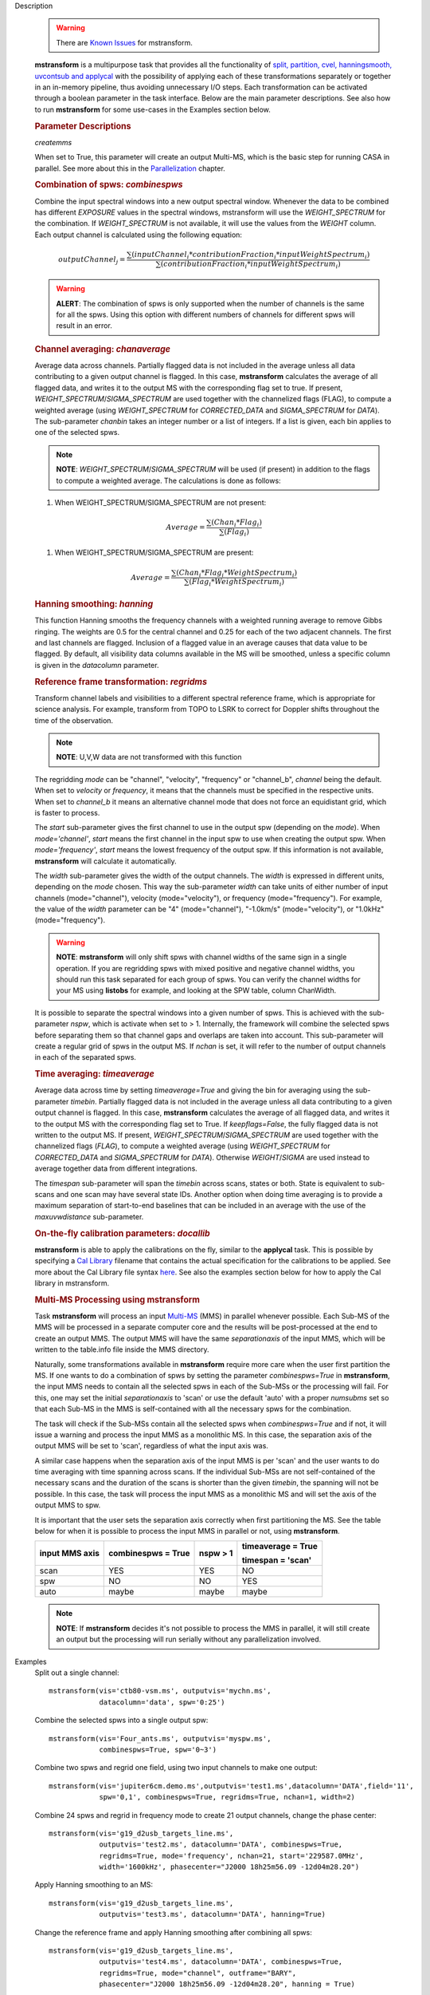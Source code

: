 

.. _Description:

Description

   .. warning:: There are `Known Issues <../../notebooks/introduction.html#Known-Issues>`__ for mstransform.

   **mstransform** is a multipurpose task that provides all the
   functionality of
   `split, partition, cvel, hanningsmooth, uvcontsub and applycal <../../api/casatasks.rst>`__
   with the possibility of applying each of these transformations
   separately or together in an in-memory pipeline, thus avoiding
   unnecessary I/O steps. Each transformation can be activated
   through a boolean parameter in the task interface. Below are the
   main parameter descriptions. See also how to run **mstransform**
   for some use-cases in the Examples section below.

   
   .. rubric:: Parameter Descriptions
   
   *createmms*
   
   When set to True, this parameter will create an output Multi-MS,
   which is the basic step for running CASA in parallel. See more
   about this in the
   `Parallelization <../../notebooks/parallel-processing.ipynb>`__
   chapter.

   
   .. rubric:: Combination of spws: *combinespws*
   
   Combine the input spectral windows into a new output spectral
   window. Whenever the data to be combined has different *EXPOSURE*
   values in the spectral windows, mstransform will use the
   *WEIGHT_SPECTRUM* for the combination. If *WEIGHT_SPECTRUM* is not
   available, it will use the values from the *WEIGHT* column. Each
   output channel is calculated using the following equation:
   
   .. math:: outputChannel_{j} = \frac{\sum (inputChannel_{i}*contributionFraction_{i}*inputWeightSpectrum_{i})}{\sum(contributionFraction_{i}*inputWeightSpectrum_{i})}
   
   .. warning:: **ALERT**: The combination of spws is only supported when the
      number of channels is the same for all the spws. Using this
      option with different numbers of channels for different spws
      will result in an error.

   
   .. rubric:: Channel averaging: *chanaverage*
   
   Average data across channels. Partially flagged data is not
   included in the average unless all data contributing to a given
   output channel is flagged. In this case, **mstransform**
   calculates the average of all flagged data, and writes it to the
   output MS with the corresponding flag set to true. If present,
   *WEIGHT_SPECTRUM*/*SIGMA_SPECTRUM* are used together with the
   channelized flags (FLAG), to compute a weighted average (using
   *WEIGHT_SPECTRUM* for *CORRECTED_DATA* and *SIGMA_SPECTRUM* for
   *DATA*). The sub-parameter *chanbin* takes an integer number or a
   list of integers. If a list is given, each bin applies to one of
   the selected spws.
   
   .. note:: **NOTE**: *WEIGHT_SPECTRUM*/*SIGMA_SPECTRUM* will be used (if
      present) in addition to the flags to compute a weighted
      average. The calculations is done as follows:
   
   #. When WEIGHT_SPECTRUM/SIGMA_SPECTRUM are not present:
   
   .. math:: Average = \frac{\sum(Chan_{i}*Flag_{i})}{\sum(Flag_{i})}
   
   #. When WEIGHT_SPECTRUM/SIGMA_SPECTRUM are present:

   
   .. math:: Average = \frac{\sum(Chan_i*Flag_i*WeightSpectrum_i)}{\sum(Flag_i*WeightSpectrum_i)}

   
   .. rubric:: Hanning smoothing: *hanning*
   
   This function Hanning smooths the frequency channels with a
   weighted running average to remove Gibbs ringing. The weights are
   0.5 for the central channel and 0.25 for each of the two adjacent
   channels. The first and last channels are flagged. Inclusion of a
   flagged value in an average causes that data value to be flagged.
   By default, all visibility data columns available in the MS will
   be smoothed, unless a specific column is given in the *datacolumn*
   parameter.

   
   .. rubric:: Reference frame transformation: *regridms*
   
   Transform channel labels and visibilities to a different spectral
   reference frame, which is appropriate for science analysis. For
   example, transform from TOPO to LSRK to correct for Doppler shifts
   throughout the time of the observation.
   
   .. note:: **NOTE**: U,V,W data are not transformed with this function
   
   The regridding *mode* can be "channel", "velocity", "frequency" or
   "channel_b", *channel* being the default. When set to *velocity*
   or *frequency*, it means that the channels must be specified in
   the respective units. When set to *channel_b* it means an
   alternative channel mode that does not force an equidistant grid,
   which is faster to process.
   
   The *start* sub-parameter gives the first channel to use in the
   output spw (depending on the *mode*). When *mode='channel'*,
   *start* means the first channel in the input spw to use when
   creating the output spw. When *mode='frequency'*, *start* means
   the lowest frequency of the output spw. If this information is not
   available, **mstransform** will calculate it automatically.
   
   The *width* sub-parameter gives the width of the output channels.
   The *width* is expressed in different units, depending on the
   *mode* chosen. This way the sub-parameter *width* can take units
   of either number of input channels (mode="channel"), velocity
   (mode="velocity"), or frequency (mode="frequency"). For example,
   the value of the *width* parameter can be "4" (mode="channel"),
   "-1.0km/s" (mode="velocity"), or "1.0kHz" (mode="frequency").
   
   .. warning:: **NOTE**: **mstransform** will only shift spws with channel
      widths of the same sign in a single operation. If you are
      regridding spws with mixed positive and negative channel
      widths, you should run this task separated for each group of
      spws. You can verify the channel widths for your MS using
      **listobs** for example, and looking at the SPW table, column
      ChanWidth.
   
   It is possible to separate the spectral windows into a given
   number of spws. This is achieved with the sub-parameter *nspw*,
   which is activate when set to > 1. Internally, the framework will
   combine the selected spws before separating them so that channel
   gaps and overlaps are taken into account. This sub-parameter will
   create a regular grid of spws in the output MS. If *nchan* is set,
   it will refer to the number of output channels in each of the
   separated spws.

   
   .. rubric:: Time averaging: *timeaverage*
   
   Average data across time by setting *timeaverage=True* and giving
   the bin for averaging using the sub-parameter *timebin*. Partially
   flagged data is not included in the average unless all data
   contributing to a given output channel is flagged. In this case,
   **mstransform** calculates the average of all flagged data, and
   writes it to the output MS with the corresponding flag set to
   True. If *keepflags=False*, the fully flagged data is not written
   to the output MS. If present,
   *WEIGHT_SPECTRUM*/*SIGMA_SPECTRUM* are used together with the
   channelized flags (*FLAG*), to compute a weighted average (using
   *WEIGHT_SPECTRUM* for *CORRECTED_DATA* and *SIGMA_SPECTRUM* for
   *DATA*). Otherwise *WEIGHT*/*SIGMA* are used instead to average
   together data from different integrations.
   
   The *timespan* sub-parameter will span the *timebin* across scans,
   states or both. State is equivalent to sub-scans and one scan may
   have several state IDs. Another option when doing time averaging
   is to provide a maximum separation of start-to-end baselines that
   can be included in an average with the use of the *maxuvwdistance*
   sub-parameter.

   
   .. rubric:: On-the-fly calibration parameters: *docallib*
   
   **mstransform** is able to apply the calibrations on the fly,
   similar to the **applycal** task. This is possible by specifying a
   `Cal
   Library <../../notebooks/uv_manipulation.ipynb#On-the-fly-calibration>`__
   filename that contains the actual specification for the
   calibrations to be applied. See more about the Cal Library file
   syntax `here <../../build/notebooks/cal_library_syntax.ipynb>`__.
   See also the examples section below for how to apply the Cal library in
   mstransform.


   .. rubric:: Multi-MS Processing using mstransform
   
   Task **mstransform** will process an input
   `Multi-MS <../../notebooks/parallel-processing.ipynb#The-Multi-MS>`__
   (MMS) in parallel whenever possible. Each Sub-MS of the MMS will
   be processed in a separate computer core and the results will be
   post-processed at the end to create an output MMS. The output MMS
   will have the same *separationaxis* of the input MMS, which will
   be written to the table.info file inside the MMS directory. 
   
   Naturally, some transformations available in **mstransform**
   require more care when the user first partition the MS. If one
   wants to do a combination of spws by setting the
   parameter *combinespws=True* in **mstransform**, the input MMS
   needs to contain all the selected spws in each of the Sub-MSs or
   the processing will fail. For this, one may set the
   initial *separationaxis* to 'scan' or use the default 'auto' with
   a proper *numsubms* set so that each Sub-MS in the MMS is
   self-contained with all the necessary spws for the combination.
   
   The task will check if the Sub-MSs contain all the selected spws
   when *combinespws=True* and if not, it will issue a warning and
   process the input MMS as a monolithic MS. In this case, the
   separation axis of the output MMS will be set to 'scan',
   regardless of what the input axis was.
   
   A similar case happens when the separation axis of the input MMS
   is per 'scan' and the user wants to do time averaging with time
   spanning across scans. If the individual Sub-MSs are
   not self-contained of the necessary scans and the duration of the
   scans is shorter than the given *timebin*, the spanning will not
   be possible. In this case, the task will process the input MMS
   as a monolithic MS and will set the axis of the output MMS to spw.
   
   It is important that the user sets the separation axis correctly
   when first partitioning the MS. See the table below for when it is
   possible to process the input MMS in parallel or not,
   using **mstransform**.
   
   +-----------------+-----------------+-----------------+-----------------+
   | **input MMS     | **combinespws = | **nspw > 1**    | **timeaverage = |
   | axis**          | True**          |                 | True**          |
   |                 |                 |                 |                 |
   |                 |                 |                 | **timespan =    |
   |                 |                 |                 | 'scan'**        |
   +-----------------+-----------------+-----------------+-----------------+
   | scan            | YES             | YES             | NO              |
   +-----------------+-----------------+-----------------+-----------------+
   | spw             | NO              | NO              | YES             |
   +-----------------+-----------------+-----------------+-----------------+
   | auto            | maybe           | maybe           | maybe           |
   +-----------------+-----------------+-----------------+-----------------+
   
   .. note:: **NOTE**: If **mstransform** decides it's not possible to
      process the MMS in parallel, it will still create an output but
      the processing will run serially without any parallelization
      involved.
   

.. _Examples:

Examples
   Split out a single channel:
   
   ::
   
      mstransform(vis='ctb80-vsm.ms', outputvis='mychn.ms',
                  datacolumn='data', spw='0:25')
   
   Combine the selected spws into a single output spw:
   
   ::
   
      mstransform(vis='Four_ants.ms', outputvis='myspw.ms',
                  combinespws=True, spw='0~3')
   
   Combine two spws and regrid one field, using two input channels to
   make one output:
   
   ::
   
      mstransform(vis='jupiter6cm.demo.ms',outputvis='test1.ms',datacolumn='DATA',field='11',
                  spw='0,1', combinespws=True, regridms=True, nchan=1, width=2)
   
   Combine 24 spws and regrid in frequency mode to create 21 output
   channels, change the phase center:
   
   ::
   
      mstransform(vis='g19_d2usb_targets_line.ms',
                  outputvis='test2.ms', datacolumn='DATA', combinespws=True,
                  regridms=True, mode='frequency', nchan=21, start='229587.0MHz',
                  width='1600kHz', phasecenter="J2000 18h25m56.09 -12d04m28.20")
   
   Apply Hanning smoothing to an MS:
   
   ::
   
      mstransform(vis='g19_d2usb_targets_line.ms',
                  outputvis='test3.ms', datacolumn='DATA', hanning=True)
   
   Change the reference frame and apply Hanning smoothing after
   combining all spws:
   
   ::
   
      mstransform(vis='g19_d2usb_targets_line.ms',
                  outputvis='test4.ms', datacolumn='DATA', combinespws=True,
                  regridms=True, mode="channel", outframe="BARY",
                  phasecenter="J2000 18h25m56.09 -12d04m28.20", hanning = True)
   
   Apply time averaging using a bin of 30 seconds on the default
   *CORRECTED* column:
   
   ::
   
      mstransform(vis='g19_d2usb_targets_line.ms',
                  outputvis='test5.ms', timeaverage=True, timebin='30s')
   
   Apply OTF calibration to ngc5921 using a calibration library:
   
   ::
   
      mstransform(vis='ngc5921.ms',
                  outputvis='ngc5921_calibrated.ms',docallib=True,
                  callib='./ngc5921_callib.txt')
   
   The calibration file (ngc5921_callib.txt) used in the above
   example contains the following information:
   
   ::
   
      caltable='ngc5921_regression/ngc5921.bcal' calwt=True tinterp='nearest' 
      caltable='ngc5921_regression/ngc5921.fluxscale' calwt=True tinterp='nearest' fldmap='nearest' 
      caltable='ngc5921_regression/ngc5921.gcal' calwt=True field='0' tinterp='nearest' fldmap=[0] 
      caltable='ngc5921_regression/ngc5921.gcal' calwt=True field='1,2' tinterp='linear' fldmap='1'
   

.. _Development:

Development
   No additional development details

